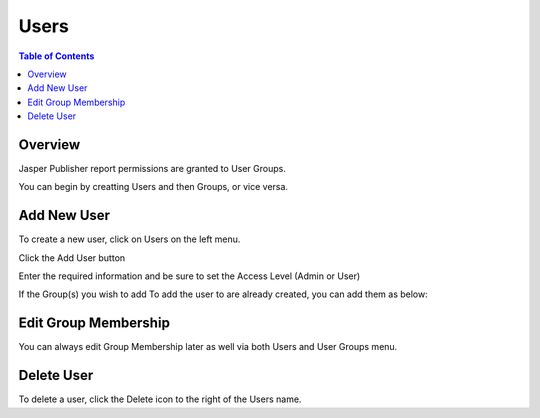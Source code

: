.. This is a comment. Note how any initial comments are moved by
   transforms to after the document title, subtitle, and docinfo.

.. demo.rst from: http://docutils.sourceforge.net/docs/user/rst/demo.txt

.. |EXAMPLE| image:: static/yi_jing_01_chien.jpg
   :width: 1em

**********************
Users
**********************
.. contents:: Table of Contents
Overview
==================

Jasper Publisher report permissions are granted to User Groups.

You can begin by creatting Users and then Groups, or vice versa.

Add New User
================

To create a new user, click on Users on the left menu.

Click the Add User button

.. image:: ../../_static/add-user.png

Enter the required information and be sure to set the Access Level (Admin or User)

.. image:: ../../_static/add-user-2.png

If the Group(s) you wish to add To add the user to are already created, you can add them as below:

.. image:: ../../_static/add-user-2-alt.png


Edit Group Membership
===================

You can always edit Group Membership later as well via both Users and User Groups menu.

.. image:: ../../_static/add-user-3.png


Delete User
===================
To delete a user, click the Delete icon to the right of the Users name.




